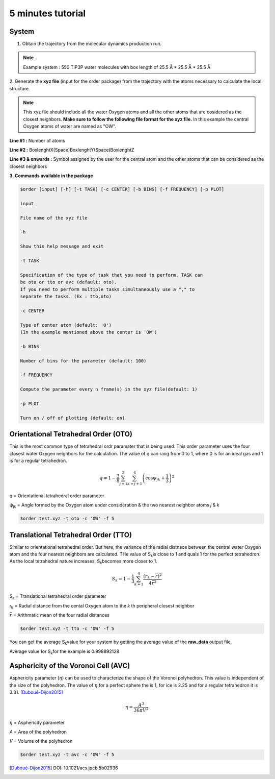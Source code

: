 5 minutes tutorial
==================

System
------

1. Obtain the trajectory from the molecular dynamics production run.

.. note:: Example system :  550 TIP3P water molecules with box
  length of 25.5 Å * 25.5 Å * 25.5 Å

.. image:: ../_static/images/water.png
    :align: center
    :alt: alternate text

2. Generate the **xyz file** (input for the order package) from the trajectory
with the atoms necessary to calculate the local structure.

.. note:: This xyz file should include all the water Oxygen atoms and all the
  other atoms that are cosidered as the closest neighbors.
  **Make sure to follow the following file format for the xyz file.** In this
  example the central Oxygen atoms of water are named as "OW".

**Line #1 :** Number of atoms

**Line #2 :** BoxlenghtX(Space)BoxlenghtY(Space)BoxlenghtZ

**Line #3 & onwards :** Symbol assigned by the user for the central atom and
the other atoms that can be considered as the closest neighbors

.. image:: ../_static/images/xyz_format.png
    :align: center
    :alt: alternate text

**3. Commands available in the package**

.. code-block:: console

 $order [input] [-h] [-t TASK] [-c CENTER] [-b BINS] [-f FREQUENCY] [-p PLOT]

 input

 File name of the xyz file

 -h

 Show this help message and exit

 -t TASK

 Specification of the type of task that you need to perform. TASK can
 be oto or tto or avc (default: oto).
 If you need to perform multiple tasks simultaneously use a "," to
 separate the tasks. (Ex : tto,oto)

 -c CENTER

 Type of center atom (default: 'O')
 (In the example mentioned above the center is 'OW')

 -b BINS

 Number of bins for the parameter (default: 100)

 -f FREQUENCY

 Compute the parameter every n frame(s) in the xyz file(default: 1)

 -p PLOT

 Turn on / off of plotting (default: on)


Orientational Tetrahedral Order **(OTO)**
-----------------------------------------

This is the most common type of tetrahedral ordr paramater that is being used.
This order parameter uses the four closest water Oxygen neighbors for the calculation.
The value of q can rang from 0 to 1, where 0 is for an ideal gas and 1 is for a regular tetrahedron.

.. math::

   q = 1 - \frac{3}{8}\sum_{j=1}^{3}\sum_{k=j+1}^{4}\left ( \cos \psi _{jk}+\frac{1}{3} \right )^{2}

q    = Orientational tetrahedral order parameter

ψ\ :sub:`jk`\  = Angle formed by the Oxygen atom under consideration & the two
nearest neighbor atoms *j* & *k*

.. code-block:: console

   $order test.xyz -t oto -c 'OW' -f 5

.. image:: ../_static/images/OTO_graph.png
     :align: center
     :alt: alternate text

Translational Tetrahedral Order **(TTO)**
-----------------------------------------

Similar to orientational tetrahedral order. But here, the variance of the
radial distnace between the central water Oxygen atom and the four nearest neighbors are calculated.
THe value of S\ :sub:`k`\ is close to 1 and quals 1 for the perfect tetrahedron.
As the local tetrahedral nature increases, S\ :sub:`k`\ becomes more closer to 1.

.. math::

   S_{k} = 1 - \frac{1}{3}\sum_{k=1}^{4}\frac{(r_{k} - \bar{r})^2}{4\bar{r}^2}

S\ :sub:`k`\  = Translational tetrahedral order parameter

r\ :sub:`k`\  = Radial distance from the cental Oxygen atom to the *k* th peripheral closest neighbor

:math:`\bar{r}` = Arithmatic mean of the four radial distances

.. code-block:: console

   $order test.xyz -t tto -c 'OW' -f 5

You can get the average S\ :sub:`k`\ value for your system by getting the average
value of the **raw_data** output file.

Average value for S\ :sub:`k`\ for the example is 0.998892128

Asphericity of the Voronoi Cell **(AVC)**
-----------------------------------------

Asphericity parameter (:math:`\eta`) can be used to characterize the shape of the
Voronoi polyhedron. This value is independent of the size of the polyhedron.
The value of :math:`\eta` for a perfect sphere the is 1, for ice is 2.25 and
for a regular tetrahedron it is 3.31. [Duboué-Dijon2015]_

.. math::

   \eta = \frac{A^3}{36\pi V^2}

:math:`\eta` = Asphericity parameter

*A* = Area of the polyhedron

*V* = Volume of the polyhedron

.. code-block:: console

   $order test.xyz -t avc -c 'OW' -f 5

.. image:: ../_static/images/AVC_graph.png
    :align: center
    :alt: alternate text

.. [Duboué-Dijon2015]
  DOI: 10.1021/acs.jpcb.5b02936
